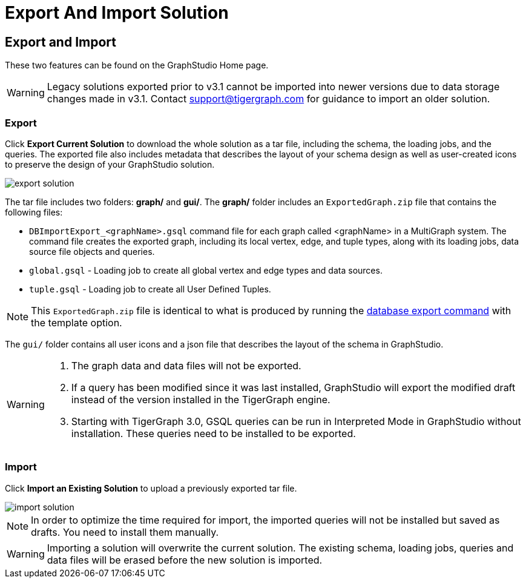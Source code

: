= Export And Import Solution
:experimental:

== Export and Import

These two features can be found on the GraphStudio Home page.

[WARNING]
====
Legacy solutions exported prior to v3.1 cannot be imported into newer versions due to data storage changes made in v3.1.
Contact support@tigergraph.com for guidance to import an older solution.
====

=== Export

Click btn:[Export Current Solution] to download the whole solution as a tar file, including the schema, the loading jobs, and the queries.
The exported file also includes metadata that describes the layout of your schema design as well as user-created icons to preserve the design of your GraphStudio solution.

image::export-solution.png[]

The tar file includes two folders: *graph/* and *gui/*. The *graph/* folder includes an `ExportedGraph.zip` file that contains the following files:

* `DBImportExport_<graphName>.gsql` command file for each graph called <graphName> in a MultiGraph system.
The command file creates the exported graph, including its local vertex, edge, and tuple types, along with its loading jobs, data source file objects and queries.
* `global.gsql` - Loading job to create all global vertex and edge types and data sources.
* `tuple.gsql` - Loading job to create all User Defined Tuples.

[NOTE]
====
This `ExportedGraph.zip` file is identical to what is produced by running the xref:3.8@tigergraph-server:import-export:database-import-export.adoc[database export command] with the template option.
====

The `gui/` folder contains all user icons and a json file that describes the layout of the schema in GraphStudio.

[WARNING]
====
. The graph data and data files will not be exported.
. If a query has been modified since it was last installed, GraphStudio will export the modified draft instead of the version installed in the TigerGraph engine.
. Starting with TigerGraph 3.0, GSQL queries can be run in Interpreted Mode in GraphStudio without installation. These queries need to be installed to be exported.
====

=== Import

Click btn:[Import an Existing Solution] to upload a previously exported tar file.

image::import-solution.png[]

[NOTE]
====
In order to optimize the time required for import, the imported queries will not be installed but saved as drafts. You need to install them manually.
====

[WARNING]
====
Importing a solution will overwrite the current solution. The existing schema, loading jobs, queries and data files will be erased before the new solution is imported.
====
